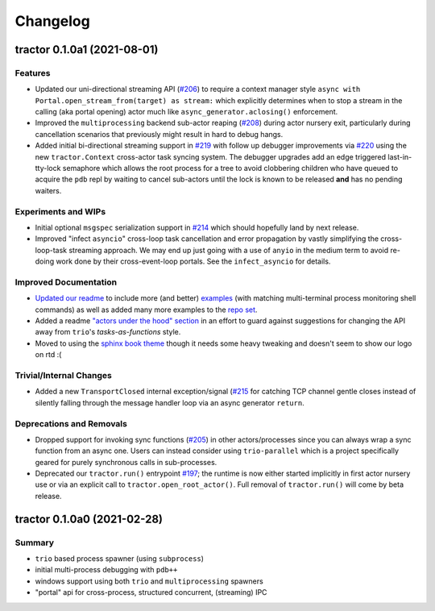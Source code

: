 =========
Changelog
=========

.. towncrier release notes start

tractor 0.1.0a1 (2021-08-01)
============================

Features
--------
- Updated our uni-directional streaming API (`#206
  <https://github.com/goodboy/tractor/pull/206>`_) to require a context
  manager style ``async with Portal.open_stream_from(target) as stream:``
  which explicitly determines when to stop a stream in the calling (aka
  portal opening) actor much like ``async_generator.aclosing()``
  enforcement.

- Improved the ``multiprocessing`` backend sub-actor reaping (`#208
  <https://github.com/goodboy/tractor/pull/208>`_) during actor nursery
  exit, particularly during cancellation scenarios that previously might
  result in hard to debug hangs.

- Added initial bi-directional streaming support in `#219
  <https://github.com/goodboy/tractor/pull/219>`_ with follow up debugger
  improvements via `#220 <https://github.com/goodboy/tractor/pull/220>`_
  using the new ``tractor.Context`` cross-actor task syncing system.
  The debugger upgrades add an edge triggered last-in-tty-lock semaphore
  which allows the root process for a tree to avoid clobbering children
  who have queued to acquire the ``pdb`` repl by waiting to cancel
  sub-actors until the lock is known to be released **and** has no
  pending waiters.


Experiments and WIPs
--------------------
- Initial optional ``msgspec`` serialization support in `#214
  <https://github.com/goodboy/tractor/pull/214>`_ which should hopefully
  land by next release.

- Improved "infect ``asyncio``" cross-loop task cancellation and error
  propagation by vastly simplifying the cross-loop-task streaming approach. 
  We may end up just going with a use of ``anyio`` in the medium term to
  avoid re-doing work done by their cross-event-loop portals.  See the
  ``infect_asyncio`` for details.


Improved Documentation
----------------------
- `Updated our readme <https://github.com/goodboy/tractor/pull/211>`_ to
  include more (and better) `examples
  <https://github.com/goodboy/tractor#run-a-func-in-a-process>`_ (with
  matching multi-terminal process monitoring shell commands) as well as
  added many more examples to the `repo set
  <https://github.com/goodboy/tractor/tree/master/examples>`_.

- Added a readme `"actors under the hood" section
  <https://github.com/goodboy/tractor#under-the-hood>`_ in an effort to
  guard against suggestions for changing the API away from ``trio``'s
  *tasks-as-functions* style.

- Moved to using the `sphinx book theme
  <https://sphinx-book-theme.readthedocs.io/en/latest/index.html>`_
  though it needs some heavy tweaking and doesn't seem to show our logo
  on rtd :(


Trivial/Internal Changes
------------------------
- Added a new ``TransportClosed`` internal exception/signal (`#215
  <https://github.com/goodboy/tractor/pull/215>`_ for catching TCP
  channel gentle closes instead of silently falling through the message
  handler loop via an async generator ``return``.


Deprecations and Removals
-------------------------
- Dropped support for invoking sync functions (`#205
  <https://github.com/goodboy/tractor/pull/205>`_) in other
  actors/processes since you can always wrap a sync function from an
  async one.  Users can instead consider using ``trio-parallel`` which
  is a project specifically geared for purely synchronous calls in
  sub-processes.

- Deprecated our ``tractor.run()`` entrypoint `#197
  <https://github.com/goodboy/tractor/pull/197>`_; the runtime is now
  either started implicitly in first actor nursery use or via an
  explicit call to ``tractor.open_root_actor()``. Full removal of
  ``tractor.run()`` will come by beta release.


tractor 0.1.0a0 (2021-02-28)
============================

..
    TODO: fill out more of the details of the initial feature set in some TLDR form

Summary
-------
- ``trio`` based process spawner (using ``subprocess``)
- initial multi-process debugging with ``pdb++``
- windows support using both ``trio`` and ``multiprocessing`` spawners
- "portal" api for cross-process, structured concurrent, (streaming) IPC
